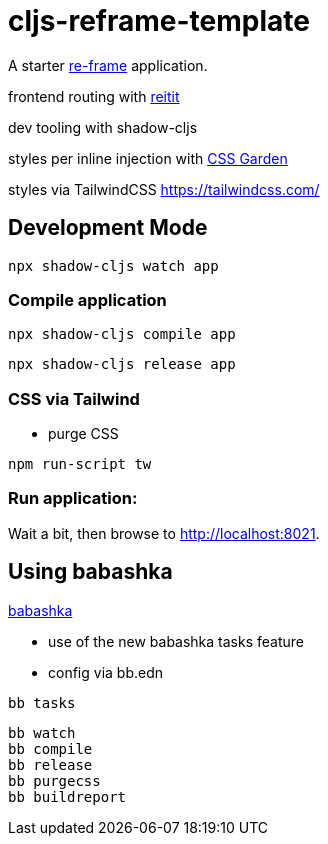 = cljs-reframe-template

A starter https://github.com/Day8/re-frame[re-frame] application.

frontend routing with https://github.com/metosin/reitit[reitit]

dev tooling with shadow-cljs

styles per inline injection with https://github.com/noprompt/garden[CSS Garden]

styles via TailwindCSS https://tailwindcss.com/ 

== Development Mode


----
npx shadow-cljs watch app
----


=== Compile application

----
npx shadow-cljs compile app
----

----
npx shadow-cljs release app
----

=== CSS via Tailwind

* purge CSS

----
npm run-script tw
----

=== Run application:



Wait a bit, then browse to http://localhost:8021.

== Using babashka

https://github.com/babashka/babashka[babashka]

- use of the new babashka tasks feature
- config via bb.edn


----
bb tasks
----

----
bb watch
bb compile
bb release
bb purgecss
bb buildreport
----

